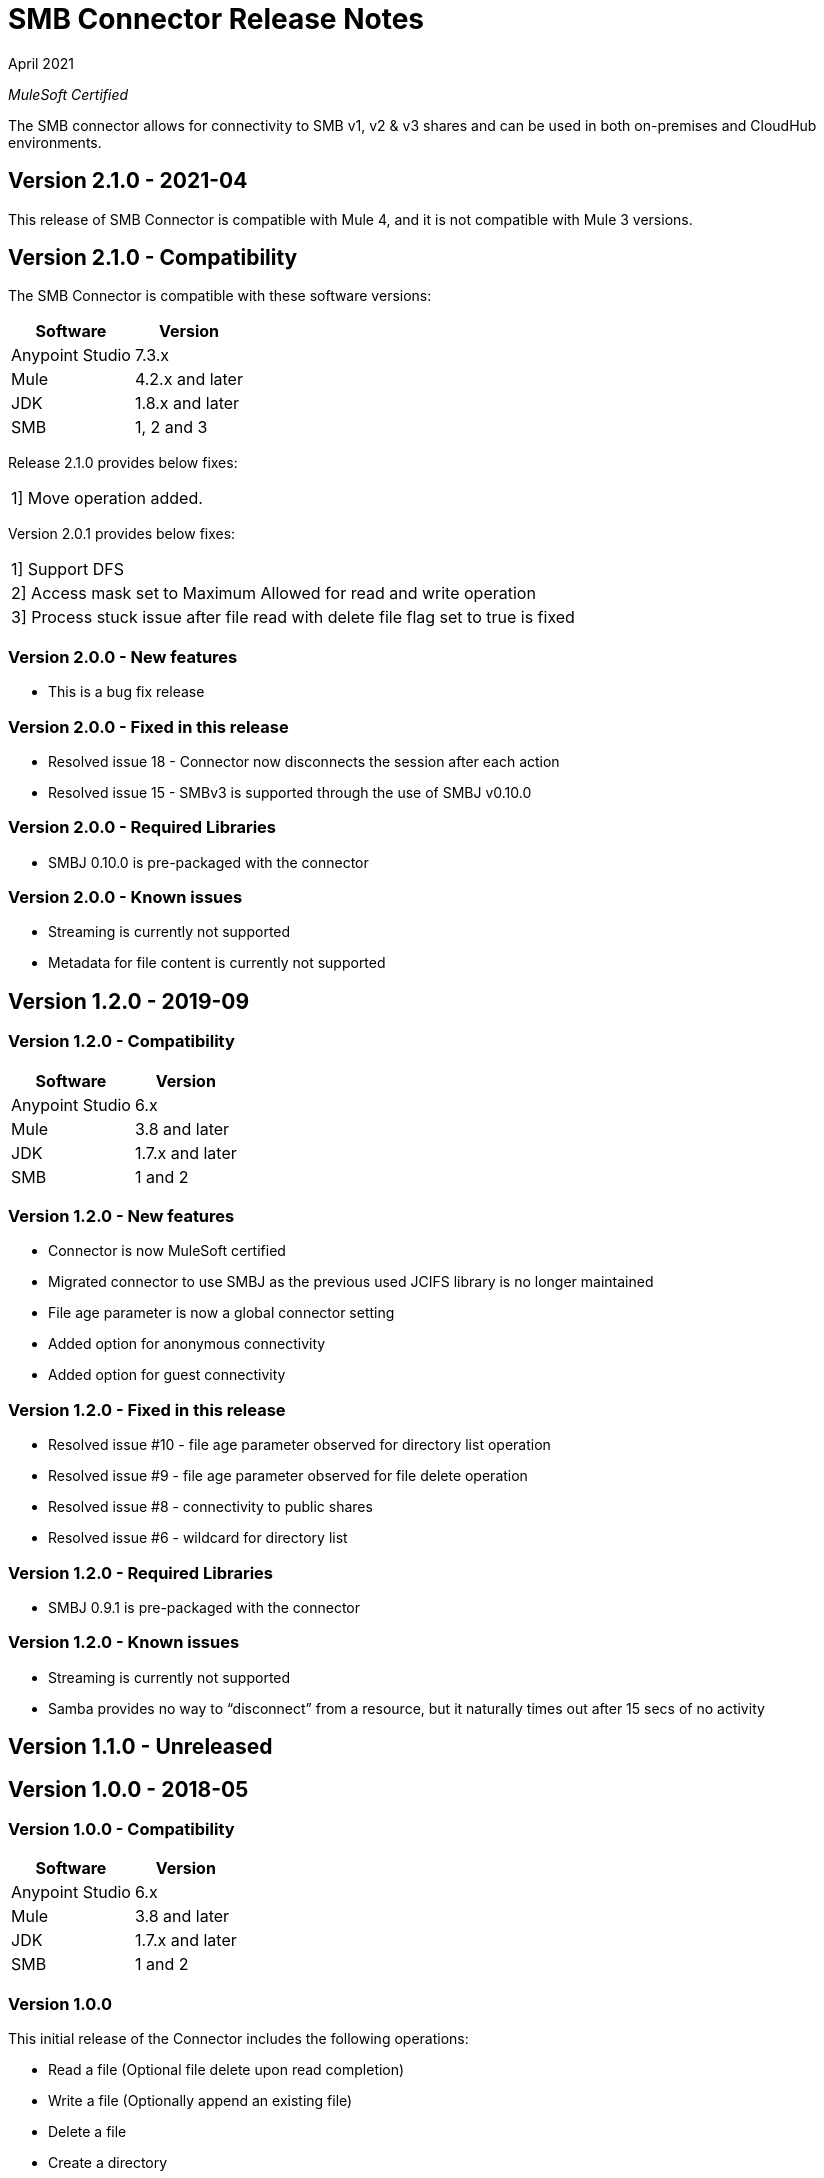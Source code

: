 = SMB Connector Release Notes 

April 2021

_MuleSoft Certified_

The SMB connector allows for connectivity to SMB v1, v2 & v3 shares and can be used in both on-premises and CloudHub environments.

== Version 2.1.0 - 2021-04
This release of SMB Connector is compatible with Mule 4, and it is not compatible with Mule 3 versions.

== Version 2.1.0 - Compatibility
The SMB Connector is compatible with these software versions:

[%header%autowidth.spread]
|===
|Software |Version
|Anypoint Studio |7.3.x
|Mule |4.2.x and later
|JDK |1.8.x and later
|SMB|1, 2 and 3
|===

Release 2.1.0 provides below fixes:
|===
|1] Move operation added.
|===

Version 2.0.1 provides below fixes:
|===
|1] Support DFS
|2] Access mask set to Maximum Allowed for read and write operation
|3] Process stuck issue after file read with delete file flag set to true is fixed
|===

=== Version 2.0.0 - New features
* This is a bug fix release

=== Version 2.0.0 - Fixed in this release
* Resolved issue 18 - Connector now disconnects the session after each action
* Resolved issue 15 - SMBv3 is supported through the use of SMBJ v0.10.0

=== Version 2.0.0 - Required Libraries

* SMBJ 0.10.0 is pre-packaged with the connector

=== Version 2.0.0 - Known issues

* Streaming is currently not supported
* Metadata for file content is currently not supported


== Version 1.2.0 - 2019-09

=== Version 1.2.0 - Compatibility
[%header%autowidth.spread]
|===
|Software |Version
|Anypoint Studio |6.x
|Mule |3.8 and later
|JDK |1.7.x and later
|SMB|1 and 2
|===

=== Version 1.2.0 - New features
* Connector is now MuleSoft certified
* Migrated connector to use SMBJ as the previous used JCIFS library is no longer maintained
* File age parameter is now a global connector setting
* Added option for anonymous connectivity
* Added option for guest connectivity

=== Version 1.2.0 - Fixed in this release
* Resolved issue #10 - file age parameter observed for directory list operation
* Resolved issue #9 - file age parameter observed for file delete operation 
* Resolved issue #8 - connectivity to public shares
* Resolved issue #6 - wildcard for directory list 

=== Version 1.2.0 - Required Libraries

* SMBJ 0.9.1 is pre-packaged with the connector

=== Version 1.2.0 - Known issues

* Streaming is currently not supported
* Samba provides no way to “disconnect” from a resource, but it naturally times out after 15 secs of no activity

== Version 1.1.0 - Unreleased

== Version 1.0.0 - 2018-05

=== Version 1.0.0 - Compatibility
[%header%autowidth.spread]
|===
|Software |Version
|Anypoint Studio |6.x
|Mule |3.8 and later
|JDK |1.7.x and later
|SMB|1 and 2
|===

=== Version 1.0.0
This initial release of the Connector includes the following operations:

* Read a file (Optional file delete upon read completion)
* Write a file (Optionally append an existing file)
* Delete a file
* Create a directory
* List directory contents
* Delete a directory

=== Version 1.0.0 - Required Libraries

* JCIFS library v1.3.19

=== Version 1.0.0 - Known issues

* Streaming is currently not supported in DevKit 3.9 (current edition)
* The underlying JCIFS library cannot be distributed with the connector, the .jar driver can be downloaded from https://jcifs.samba.org/
* Samba provides no way to “disconnect” from a resource, but it naturally times out after 15 secs of no activity





